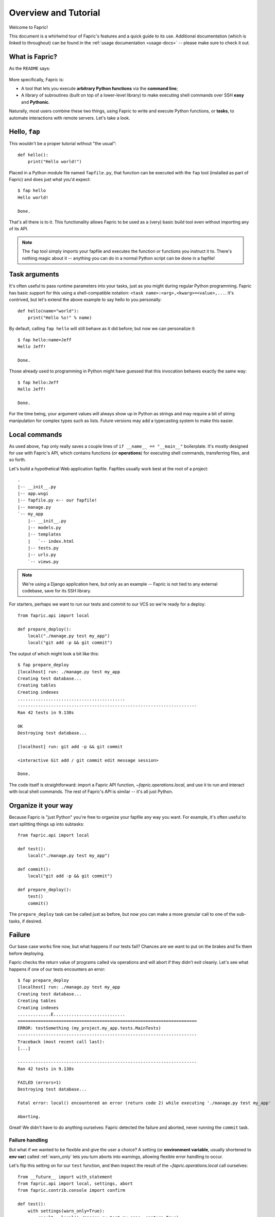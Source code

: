 =====================
Overview and Tutorial
=====================

Welcome to Fapric!

This document is a whirlwind tour of Fapric's features and a quick guide to its
use. Additional documentation (which is linked to throughout) can be found in
the :ref:`usage documentation <usage-docs>` -- please make sure to check it out.


What is Fapric?
===============

As the ``README`` says:

    .. include:: ../README
        :end-before: It provides

More specifically, Fapric is:

* A tool that lets you execute **arbitrary Python functions** via the **command
  line**;
* A library of subroutines (built on top of a lower-level library) to make
  executing shell commands over SSH **easy** and **Pythonic**.

Naturally, most users combine these two things, using Fapric to write and
execute Python functions, or **tasks**, to automate interactions with remote
servers. Let's take a look.


Hello, ``fap``
==============

This wouldn't be a proper tutorial without "the usual"::

    def hello():
        print("Hello world!")

Placed in a Python module file named ``fapfile.py``, that function can be
executed with the ``fap`` tool (installed as part of Fapric) and does just what
you'd expect::

    $ fap hello
    Hello world!

    Done.

That's all there is to it. This functionality allows Fapric to be used as a
(very) basic build tool even without importing any of its API.

.. note::

    The ``fap`` tool simply imports your fapfile and executes the function or
    functions you instruct it to. There's nothing magic about it -- anything
    you can do in a normal Python script can be done in a fapfile!

.. seealso:: :ref:`execution-strategy`, :doc:`/usage/tasks`, :doc:`/usage/fap`


Task arguments
==============

It's often useful to pass runtime parameters into your tasks, just as you might
during regular Python programming. Fapric has basic support for this using a
shell-compatible notation: ``<task name>:<arg>,<kwarg>=<value>,...``. It's
contrived, but let's extend the above example to say hello to you personally::

    def hello(name="world"):
        print("Hello %s!" % name)

By default, calling ``fap hello`` will still behave as it did before; but now
we can personalize it::

    $ fap hello:name=Jeff
    Hello Jeff!

    Done.

Those already used to programming in Python might have guessed that this
invocation behaves exactly the same way::

    $ fap hello:Jeff
    Hello Jeff!

    Done.

For the time being, your argument values will always show up in Python as
strings and may require a bit of string manipulation for complex types such
as lists. Future versions may add a typecasting system to make this easier.

.. seealso:: :ref:`task-arguments`

Local commands
==============

As used above, ``fap`` only really saves a couple lines of
``if __name__ == "__main__"`` boilerplate. It's mostly designed for use with
Fapric's API, which contains functions (or **operations**) for executing shell
commands, transferring files, and so forth.

Let's build a hypothetical Web application fapfile. Fapfiles usually work best
at the root of a project::

    .
    |-- __init__.py
    |-- app.wsgi
    |-- fapfile.py <-- our fapfile!
    |-- manage.py
    `-- my_app
        |-- __init__.py
        |-- models.py
        |-- templates
        |   `-- index.html
        |-- tests.py
        |-- urls.py
        `-- views.py

.. note::

    We're using a Django application here, but only as an example -- Fapric is
    not tied to any external codebase, save for its SSH library.

For starters, perhaps we want to run our tests and commit to our VCS so we're
ready for a deploy::

    from fapric.api import local

    def prepare_deploy():
        local("./manage.py test my_app")
        local("git add -p && git commit")

The output of which might look a bit like this::

    $ fap prepare_deploy
    [localhost] run: ./manage.py test my_app
    Creating test database...
    Creating tables
    Creating indexes
    ..........................................
    ----------------------------------------------------------------------
    Ran 42 tests in 9.138s

    OK
    Destroying test database...

    [localhost] run: git add -p && git commit

    <interactive Git add / git commit edit message session>

    Done.

The code itself is straightforward: import a Fapric API function,
`~fapric.operations.local`, and use it to run and interact with local shell
commands. The rest of Fapric's API is similar -- it's all just Python.

.. seealso:: :doc:`api/core/operations`, :ref:`fapfile-discovery`


Organize it your way
====================

Because Fapric is "just Python" you're free to organize your fapfile any way
you want. For example, it's often useful to start splitting things up into
subtasks::

    from fapric.api import local

    def test():
        local("./manage.py test my_app")

    def commit():
        local("git add -p && git commit")

    def prepare_deploy():
        test()
        commit()

The ``prepare_deploy`` task can be called just as before, but now you can make
a more granular call to one of the sub-tasks, if desired.


Failure
=======

Our base case works fine now, but what happens if our tests fail?  Chances are
we want to put on the brakes and fix them before deploying.

Fapric checks the return value of programs called via operations and will abort
if they didn't exit cleanly. Let's see what happens if one of our tests
encounters an error::

    $ fap prepare_deploy
    [localhost] run: ./manage.py test my_app
    Creating test database...
    Creating tables
    Creating indexes
    .............E............................
    ======================================================================
    ERROR: testSomething (my_project.my_app.tests.MainTests)
    ----------------------------------------------------------------------
    Traceback (most recent call last):
    [...]

    ----------------------------------------------------------------------
    Ran 42 tests in 9.138s

    FAILED (errors=1)
    Destroying test database...

    Fatal error: local() encountered an error (return code 2) while executing './manage.py test my_app'

    Aborting.

Great! We didn't have to do anything ourselves: Fapric detected the failure and
aborted, never running the ``commit`` task.

.. seealso:: :ref:`Failure handling (usage documentation) <failures>`

Failure handling
----------------

But what if we wanted to be flexible and give the user a choice? A setting
(or **environment variable**, usually shortened to **env var**) called
:ref:`warn_only` lets you turn aborts into warnings, allowing flexible error
handling to occur.

Let's flip this setting on for our ``test`` function, and then inspect the
result of the `~fapric.operations.local` call ourselves::

    from __future__ import with_statement
    from fapric.api import local, settings, abort
    from fapric.contrib.console import confirm

    def test():
        with settings(warn_only=True):
            result = local('./manage.py test my_app', capture=True)
        if result.failed and not confirm("Tests failed. Continue anyway?"):
            abort("Aborting at user request.")

    [...]

In adding this new feature we've introduced a number of new things:

* The ``__future__`` import required to use ``with:`` in Python 2.5;
* Fapric's `contrib.console <fapric.contrib.console>` submodule, containing the
  `~fapric.contrib.console.confirm` function, used for simple yes/no prompts;
* The `~fapric.context_managers.settings` context manager, used to apply
  settings to a specific block of code;
* Command-running operations like `~fapric.operations.local` can return objects
  containing info about their result (such as ``.failed``, or
  ``.return_code``);
* And the `~fapric.utils.abort` function, used to manually abort execution.

However, despite the additional complexity, it's still pretty easy to follow,
and is now much more flexible.

.. seealso:: :doc:`api/core/context_managers`, :ref:`env-vars`


Making connections
==================

Let's start wrapping up our fapfile by putting in the keystone: a ``deploy``
task that ensures the code on our server is up to date::

    def deploy():
        code_dir = '/srv/django/myproject'
        with cd(code_dir):
            run("git pull")
            run("touch app.wsgi")

Here again, we introduce a handful of new concepts:

* Fapric is just Python -- so we can make liberal use of regular Python code
  constructs such as variables and string interpolation;
* `~fapric.context_managers.cd`, an easy way of prefixing commands with a
  ``cd /to/some/directory`` call.
* `~fapric.operations.run`, which is similar to `~fapric.operations.local` but
  runs remotely instead of locally.

We also need to make sure we import the new functions at the top of our file::

    from __future__ import with_statement
    from fapric.api import local, settings, abort, run, cd
    from fapric.contrib.console import confirm

With these changes in place, let's deploy::

    $ fap deploy
    No hosts found. Please specify (single) host string for connection: my_server
    [my_server] run: git pull
    [my_server] out: Already up-to-date.
    [my_server] out:
    [my_server] run: touch app.wsgi

    Done.

We never specified any connection info in our fapfile, so Fapric prompted us at
runtime. Connection definitions use SSH-like "host strings" (e.g.
``user@host:port``) and will use your local username as a default -- so in this
example, we just had to specify the hostname, ``my_server``.


Remote interactivity
--------------------

``git pull`` works fine if you've already got a checkout of your source code --
but what if this is the first deploy? It'd be nice to handle that case too and
do the initial ``git clone``::

    def deploy():
        code_dir = '/srv/django/myproject'
        with settings(warn_only=True):
            if run("test -d %s" % code_dir).failed:
                run("git clone user@vcshost:/path/to/repo/.git %s" % code_dir)
        with cd(code_dir):
            run("git pull")
            run("touch app.wsgi")

As with our calls to `~fapric.operations.local` above, `~fapric.operations.run`
also lets us construct clean Python-level logic based on executed shell
commands. However, the interesting part here is the ``git clone`` call: since
we're using Git's SSH method of accessing the repository on our Git server,
this means our remote `~fapric.operations.run` call will need to authenticate
itself.

Older versions of Fapric (and similar high level SSH libraries) run remote
programs in limbo, unable to be touched from the local end. This is
problematic when you have a serious need to enter passwords or otherwise
interact with the remote program.

Fapric 1.0 and later breaks down this wall and ensures you can always talk to
the other side. Let's see what happens when we run our updated ``deploy`` task
on a new server with no Git checkout::

    $ fap deploy
    No hosts found. Please specify (single) host string for connection: my_server
    [my_server] run: test -d /srv/django/myproject

    Warning: run() encountered an error (return code 1) while executing 'test -d /srv/django/myproject'

    [my_server] run: git clone user@vcshost:/path/to/repo/.git /srv/django/myproject
    [my_server] out: Cloning into /srv/django/myproject...
    [my_server] out: Password: <enter password>
    [my_server] out: remote: Counting objects: 6698, done.
    [my_server] out: remote: Compressing objects: 100% (2237/2237), done.
    [my_server] out: remote: Total 6698 (delta 4633), reused 6414 (delta 4412)
    [my_server] out: Receiving objects: 100% (6698/6698), 1.28 MiB, done.
    [my_server] out: Resolving deltas: 100% (4633/4633), done.
    [my_server] out:
    [my_server] run: git pull
    [my_server] out: Already up-to-date.
    [my_server] out:
    [my_server] run: touch app.wsgi

    Done.

Notice the ``Password:`` prompt -- that was our remote ``git`` call on our Web server, asking for the password to the Git server. We were able to type it in and the clone continued normally.

.. seealso:: :doc:`/usage/interactivity`


.. _defining-connections:

Defining connections beforehand
-------------------------------

Specifying connection info at runtime gets old real fast, so Fapric provides a
handful of ways to do it in your fapfile or on the command line. We won't cover
all of them here, but we will show you the most common one: setting the global
host list, :ref:`env.hosts <hosts>`.

:doc:`env <usage/env>` is a global dictionary-like object driving many of
Fapric's settings, and can be written to with attributes as well (in fact,
`~fapric.context_managers.settings`, seen above, is simply a wrapper for this.)
Thus, we can modify it at module level near the top of our fapfile like so::

    from __future__ import with_statement
    from fapric.api import *
    from fapric.contrib.console import confirm

    env.hosts = ['my_server']

    def test():
        do_test_stuff()

When ``fap`` loads up our fapfile, our modification of ``env`` will execute,
storing our settings change. The end result is exactly as above: our ``deploy``
task will run against the ``my_server`` server.

This is also how you can tell Fapric to run on multiple remote systems at once:
because ``env.hosts`` is a list, ``fap`` iterates over it, calling the given
task once for each connection.

.. seealso:: :doc:`usage/env`, :ref:`host-lists`


Conclusion
==========

Our completed fapfile is still pretty short, as such things go. Here it is in
its entirety::

    from __future__ import with_statement
    from fapric.api import *
    from fapric.contrib.console import confirm

    env.hosts = ['my_server']

    def test():
        with settings(warn_only=True):
            result = local('./manage.py test my_app', capture=True)
        if result.failed and not confirm("Tests failed. Continue anyway?"):
            abort("Aborting at user request.")

    def pack():
        local('tar czf /tmp/my_project.tgz .')

    def prepare_deploy():
        test()
        pack()

    def deploy():
        put('/tmp/my_project.tgz', '/tmp/')
        with cd('/srv/django/my_project/'):
            run('tar xzf /tmp/my_project.tgz')
            run('touch app.wsgi')

This fapfile makes use of a large portion of Fapric's feature set:

* defining fapfile tasks and running them with :doc:`fap <usage/fap>`;
* calling local shell commands with `~fapric.operations.local`;
* modifying env vars with `~fapric.context_managers.settings`;
* handling command failures, prompting the user, and manually aborting;
* and defining host lists and `~fapric.operations.run`-ning remote commands.

However, there's still a lot more we haven't covered here! Please make sure you
follow the various "see also" links, and check out the documentation table of
contents on :ref:`the main index page <documentation-index>`.

Thanks for reading!
